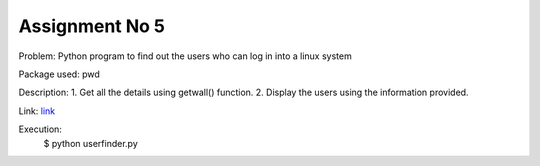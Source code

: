 Assignment No 5
---------------------------
Problem: Python program to find out the users who can log in into a linux system

Package used: pwd

Description:
1. Get all the details using getwall() function.
2. Display the users using the information provided.

Link:
`link <https://github.com/Christina-B/hometask_christina/blob/master/userfinder/userfinder.py>`_


Execution:
	$ python userfinder.py




